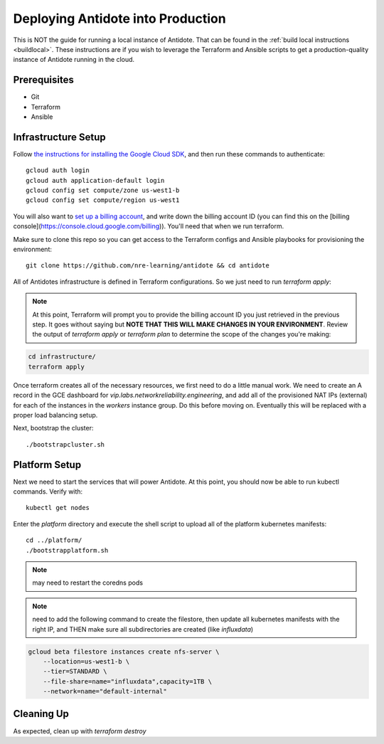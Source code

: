 .. _production:

Deploying Antidote into Production
==================================

This is NOT the guide for running a local instance of Antidote. That can be found in the :ref:`build local instructions <buildlocal>`. These instructions are if you wish to leverage the Terraform and Ansible scripts to get a production-quality instance of Antidote running in the cloud.

Prerequisites
-------------

- Git
- Terraform
- Ansible

Infrastructure Setup
--------------------

Follow `the instructions for installing the Google Cloud SDK <https://cloud.google.com/sdk/gcloud/>`_, and then run these commands to authenticate::

    gcloud auth login
    gcloud auth application-default login
    gcloud config set compute/zone us-west1-b
    gcloud config set compute/region us-west1

You will also want to `set up a billing account <https://cloud.google.com/billing/docs/how-to/manage-billing-account>`_, and write down the billing account ID (you can find this on the [billing console](https://console.cloud.google.com/billing)). You'll need that when we run terraform.

Make sure to clone this repo so you can get access to the Terraform configs and Ansible playbooks for provisioning the environment::

    git clone https://github.com/nre-learning/antidote && cd antidote

All of Antidotes infrastructure is defined in Terraform configurations. So we just need to run `terraform apply`:

.. note::  At this point, Terraform will prompt you to provide the billing account ID you just retrieved in the previous step. It goes without saying but **NOTE THAT THIS WILL MAKE CHANGES IN YOUR ENVIRONMENT**. Review the output of `terraform apply` or `terraform plan` to determine the scope of the changes you're making:

.. code-block:: text

    cd infrastructure/
    terraform apply

Once terraform creates all of the necessary resources, we first need to do a little manual work. We need to create an A record in
the GCE dashboard for `vip.labs.networkreliability.engineering`, and add all of the provisioned NAT IPs (external) for each of the
instances in the `workers` instance group. Do this before moving on. Eventually this will be replaced with a proper load balancing setup.

Next, bootstrap the cluster::

    ./bootstrapcluster.sh


Platform Setup
----------------------------------

Next we need to start the services that will power Antidote. At this point, you should now be able to run kubectl commands. Verify with::

    kubectl get nodes

Enter the `platform` directory and execute the shell script to upload all of the platform kubernetes manifests::

    cd ../platform/
    ./bootstrapplatform.sh

.. note::  may need to restart the coredns pods

.. note::  need to add the following command to create the filestore, then update all kubernetes manifests with the right IP, and THEN make sure all subdirectories are created (like `influxdata`)

.. code-block:: text

    gcloud beta filestore instances create nfs-server \
        --location=us-west1-b \
        --tier=STANDARD \
        --file-share=name="influxdata",capacity=1TB \
        --network=name="default-internal"

Cleaning Up
----------------------------------

As expected, clean up with `terraform destroy`


